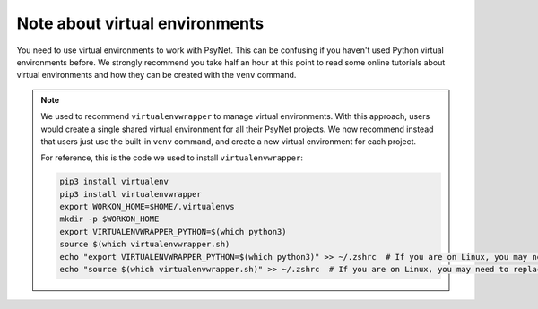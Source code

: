 Note about virtual environments
~~~~~~~~~~~~~~~~~~~~~~~~~~~~~~~

You need to use virtual environments to work with PsyNet.
This can be confusing if you haven't used Python virtual environments before.
We strongly recommend you take half an hour at this point to read some online tutorials
about virtual environments and how they can be created with the ``venv`` command.

.. note::

   We used to recommend ``virtualenvwrapper`` to manage virtual environments.
   With this approach, users would create a single shared virtual environment
   for all their PsyNet projects. We now recommend instead that users just use the built-in ``venv`` command,
   and create a new virtual environment for each project.

   For reference, this is the code we used to install ``virtualenvwrapper``:

   .. code-block:: bash

      pip3 install virtualenv
      pip3 install virtualenvwrapper
      export WORKON_HOME=$HOME/.virtualenvs
      mkdir -p $WORKON_HOME
      export VIRTUALENVWRAPPER_PYTHON=$(which python3)
      source $(which virtualenvwrapper.sh)
      echo "export VIRTUALENVWRAPPER_PYTHON=$(which python3)" >> ~/.zshrc  # If you are on Linux, you may need to replace ~/.zshrc with ~/.bashrc
      echo "source $(which virtualenvwrapper.sh)" >> ~/.zshrc  # If you are on Linux, you may need to replace ~/.zshrc with ~/.bashrc
